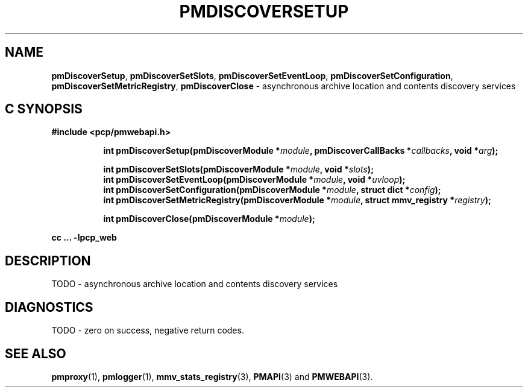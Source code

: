'\"macro stdmacro
.\"
.\" Copyright (c) 2019 Red Hat.
.\"
.\" This program is free software; you can redistribute it and/or modify it
.\" under the terms of the GNU General Public License as published by the
.\" Free Software Foundation; either version 2 of the License, or (at your
.\" option) any later version.
.\"
.\" This program is distributed in the hope that it will be useful, but
.\" WITHOUT ANY WARRANTY; without even the implied warranty of MERCHANTABILITY
.\" or FITNESS FOR A PARTICULAR PURPOSE.  See the GNU General Public License
.\" for more details.
.\"
.TH PMDISCOVERSETUP 3 "PCP" "Performance Co-Pilot"
.SH NAME
\f3pmDiscoverSetup\f1,
\f3pmDiscoverSetSlots\f1,
\f3pmDiscoverSetEventLoop\f1,
\f3pmDiscoverSetConfiguration\f1,
\f3pmDiscoverSetMetricRegistry\f1,
\f3pmDiscoverClose\f1 \- asynchronous archive location and contents discovery services
.SH "C SYNOPSIS"
.ft 3
#include <pcp/pmwebapi.h>
.sp
.ad l
.hy 0
.in +8n
.ti -8n
int pmDiscoverSetup(pmDiscoverModule *\fImodule\fP, pmDiscoverCallBacks *\fIcallbacks\fP, void *\fIarg\fP);
.sp
.ti -8n
int pmDiscoverSetSlots(pmDiscoverModule *\fImodule\fP, void *\fIslots\fP);
.br
.ti -8n
int pmDiscoverSetEventLoop(pmDiscoverModule *\fImodule\fP, void *\fIuvloop\fP);
.br
.ti -8n
int pmDiscoverSetConfiguration(pmDiscoverModule *\fImodule\fP, struct dict *\fIconfig\fP);
.br
.ti -8n
int pmDiscoverSetMetricRegistry(pmDiscoverModule *\fImodule\fP, struct mmv_registry *\fIregistry\fP);
.sp
.ti -8n
int pmDiscoverClose(pmDiscoverModule *\fImodule\fP);
.sp
.in
.hy
.ad
cc ... \-lpcp_web
.ft 1
.SH DESCRIPTION
TODO \- asynchronous archive location and contents discovery services
.SH DIAGNOSTICS
TODO \- zero on success, negative return codes.
.SH SEE ALSO
.BR pmproxy (1),
.BR pmlogger (1),
.BR mmv_stats_registry (3),
.BR PMAPI (3)
and
.BR PMWEBAPI (3).
